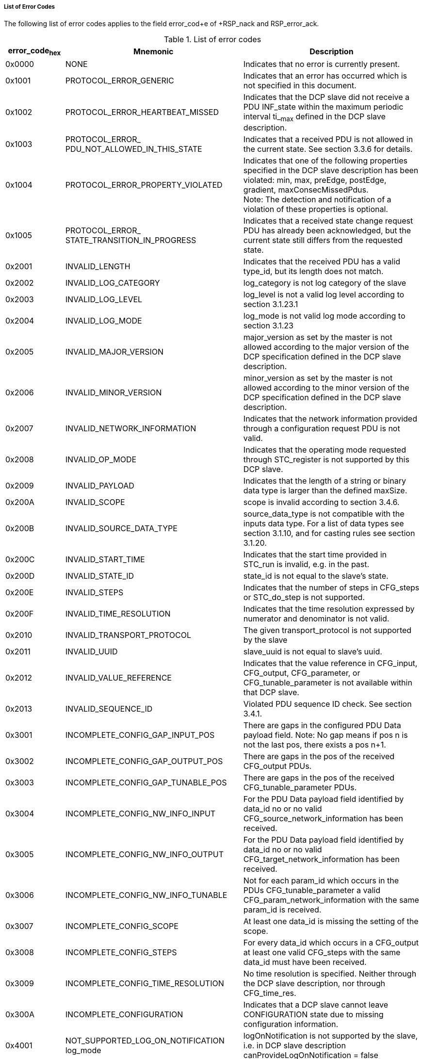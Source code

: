 ===== List of Error Codes
The following list of error codes applies to the field +error_cod+e of +RSP_nack+ and +RSP_error_ack+.

.List of error codes
[width="100%", cols="1,3,3", options="header"]
|===
|error_code~hex~
|Mnemonic
|Description

|0x0000
|NONE
|Indicates that no error is currently present.

|0x1001
|PROTOCOL_ERROR_GENERIC
|Indicates that an error has occurred which is not specified in this document.

|0x1002
|PROTOCOL_ERROR_HEARTBEAT_MISSED
|Indicates that the DCP slave did not receive a PDU INF_state within the maximum periodic interval ti_~max~ defined in the DCP slave description.

|0x1003
|PROTOCOL_ERROR_
PDU_NOT_ALLOWED_IN_THIS_STATE
|Indicates that a received PDU is not allowed in the current state. See section 3.3.6 for details.

|0x1004
|PROTOCOL_ERROR_PROPERTY_VIOLATED
|Indicates that one of the following properties specified in the DCP slave description has been violated:
min, max, preEdge, postEdge, gradient, maxConsecMissedPdus. +
Note: The detection and notification of a violation of these properties is optional.

|0x1005
|PROTOCOL_ERROR_
STATE_TRANSITION_IN_PROGRESS
|Indicates that a received state change request PDU has already been acknowledged, but the current state still differs from the requested state.

|0x2001
|INVALID_LENGTH
|Indicates that the received PDU has a valid type_id, but its length does not match.

|0x2002
|INVALID_LOG_CATEGORY
|log_category is not log category of the slave

|0x2003
|INVALID_LOG_LEVEL
|log_level is not a valid log level according to section 3.1.23.1

|0x2004
|INVALID_LOG_MODE
|log_mode is not valid log mode according to section 3.1.23

|0x2005
|INVALID_MAJOR_VERSION
|major_version as set by the master is not allowed according to the major version of the DCP specification defined in the DCP slave description.

|0x2006
|INVALID_MINOR_VERSION
|minor_version as set by the master is not allowed according to the minor version of the DCP specification defined in the DCP slave description.

|0x2007
|INVALID_NETWORK_INFORMATION
|Indicates that the network information provided through a configuration request PDU is not valid.

|0x2008
|INVALID_OP_MODE
|Indicates that the operating mode requested through STC_register is not supported by this DCP slave.

|0x2009
|INVALID_PAYLOAD
|Indicates that the length of a string or binary data type is larger than the defined maxSize.

|0x200A
|INVALID_SCOPE
|scope is invalid according to section 3.4.6.

|0x200B
|INVALID_SOURCE_DATA_TYPE
|source_data_type is not compatible with the inputs data type. For a list of data types see section 3.1.10, and for casting rules see section 3.1.20.

|0x200C
|INVALID_START_TIME
|Indicates that the start time provided in STC_run is invalid, e.g. in the past.

|0x200D
|INVALID_STATE_ID
|state_id is not equal to the slave’s state.

|0x200E
|INVALID_STEPS
|Indicates that the number of steps in CFG_steps or STC_do_step is not supported.

|0x200F
|INVALID_TIME_RESOLUTION
|Indicates that the time resolution expressed by numerator and denominator is not valid.

|0x2010
|INVALID_TRANSPORT_PROTOCOL
|The given transport_protocol is not supported by the slave

|0x2011
|INVALID_UUID
|slave_uuid is not equal to slave’s uuid.

|0x2012
|INVALID_VALUE_REFERENCE
|Indicates that the value reference in CFG_input, CFG_output, CFG_parameter, or CFG_tunable_parameter is not available within that DCP slave.

|0x2013
|INVALID_SEQUENCE_ID
|Violated PDU sequence ID check. See section 3.4.1.


|0x3001
|INCOMPLETE_CONFIG_GAP_INPUT_POS
|There are gaps in the configured PDU Data payload field.
Note: No gap means if pos n is not the last pos, there exists a pos n+1.

|0x3002
|INCOMPLETE_CONFIG_GAP_OUTPUT_POS
|There are gaps in the pos of the received CFG_output PDUs.

|0x3003
|INCOMPLETE_CONFIG_GAP_TUNABLE_POS
|There are gaps in the pos of the received CFG_tunable_parameter PDUs.

|0x3004
|INCOMPLETE_CONFIG_NW_INFO_INPUT
|For the PDU Data payload field identified by data_id no or no valid CFG_source_network_information has been received.

|0x3005
|INCOMPLETE_CONFIG_NW_INFO_OUTPUT
|For the PDU Data payload field identified by data_id no or no valid CFG_target_network_information has been received.

|0x3006
|INCOMPLETE_CONFIG_NW_INFO_TUNABLE
|Not for each param_id which occurs in the PDUs CFG_tunable_parameter a valid CFG_param_network_information with the same param_id is received.

|0x3007
|INCOMPLETE_CONFIG_SCOPE
|At least one data_id is missing the setting of the scope.

|0x3008
|INCOMPLETE_CONFIG_STEPS
|For every data_id which occurs in a CFG_output at least one valid CFG_steps with the same data_id must have been received.

|0x3009
|INCOMPLETE_CONFIG_TIME_RESOLUTION
|No time resolution is specified. Neither through the DCP slave description, nor through CFG_time_res.

|0x300A
|INCOMPLETE_CONFIGURATION
|Indicates that a DCP slave cannot leave CONFIGURATION state due to missing configuration information.

|0x4001
|NOT_SUPPORTED_LOG_ON_NOTIFICATION	log_mode
|logOnNotification is not supported by the slave, i.e. in DCP slave description canProvideLogOnNotification = false

|0x4002
|NOT_SUPPORTED_LOG_ON_REQUEST
|log_mode logOnRequest is not supported by the slave i.e. in DCP slave description canProvideLogOnRequest = false

|0x4003
|NOT_SUPPORTED_VARIABLE_STEPS
|Steps differ from previous ones (if the slave does not support variable step sizes).

|0x4004
|NOT_SUPPORTED_TRANSPORT_PROTOCOL
|Indicates that the transport protocol number provided through a configuration request PDU is not supported.

|0x4005
|NOT_SUPPORTED_PDU
|Indicates that this type of PDU (identified through field type_id) is defined within this specification but is not supported by this DCP slave.
Note: This affects the current operating mode as well as DCP slave capabilities.

|0x4006
|NOT_SUPPORTED_PDU_SIZE
|A data PDU was configured such that it exceeds the maximum allowed PDU size specified in maxPduSize in the DCP slave description.
|===

.Applicable PDU validity checks
[width="100%", cols="1,3", options="header" ]
|===
|Check
|Details

|Type identifier
|The type_id field of the received PDU is checked. All valid type identifiers are specified in section 3.3.

Note: This affects type_identifiers which are not specified, as well as PDUs which are not intended to be processed by this DCP slave, e.g. RSP_ack.

|Length
|The PDU length in bytes is checked.

Note: A plausibility check would include checking for PDU length smaller than 4 Bytes, resulting in an immediate drop. Detailed length checks shall be performed as defined in Table 107, Table 108, and Table 109.


|Support
|The received PDU is supported by the DCP slave, e.g. capability flag canSupportReset is set.

|Receiver
|The receiver field of the received PDU is evaluated against the assigned DCP slave id.
In state ALIVE, check if receiver is greater than zero.

Note: The DCP slave id zero is reserved for the master. Therefore no slave can be a valid receiver of a PDU which is determined for receiver zero.

|Sequence id
|The pdu_seq_id field of the received PDU is evaluated and checked for integrity. The maxConsecMissedPdus attribute from DCP slave description may influence the exact behavior.

|data_id/param_id
|The data_id or param_id field is validated.

|State
|The type_id field of the received PDU is validated against the current DCP slave state according to Table 63.

|Semantics
|All fields of the received PDU, that are specified in section 3.3 and are not explicitly covered in this section, shall be checked for validity and integrity.
|===

.Applicable actions related to PDU validity checks
[width="100%", cols="1,3", options="header" ]
|===
|Activity
|Details

|Drop PDU
|The received PDU shall be dropped silently, without any further actions.

|Process PDU
|The received PDU shall be processed further according to this specification document.

|Handle error
|The occurred error shall be communicated to the DCP master. Possible actions include transition to an Error state, and responding an error_code by using RSP_nack or RSP_error_ack.
A list of corresponding error_codes can be found in section 3.4.7.3.
|===
